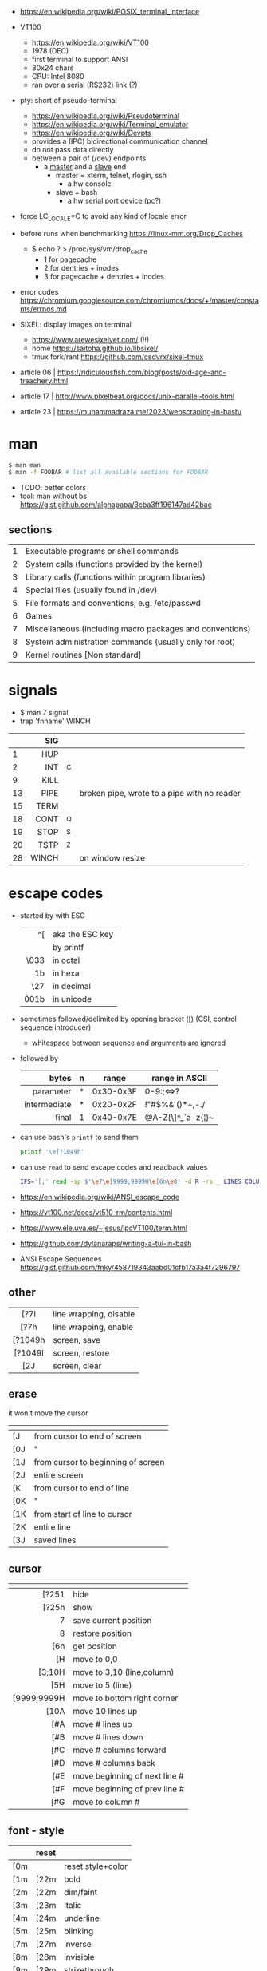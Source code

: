 - https://en.wikipedia.org/wiki/POSIX_terminal_interface

- VT100
  - https://en.wikipedia.org/wiki/VT100
  - 1978 (DEC)
  - first terminal to support ANSI
  - 80x24 chars
  - CPU: Intel 8080
  - ran over a serial (RS232) link (?)

- pty: short of pseudo-terminal
  - https://en.wikipedia.org/wiki/Pseudoterminal
  - https://en.wikipedia.org/wiki/Terminal_emulator
  - https://en.wikipedia.org/wiki/Devpts
  - provides a (IPC) bidirectional communication channel
  - do not pass data directly
  - between a pair of (/dev) endpoints
    [[https://blog.nelhage.com/images/posts/2009/12/termios.png]]
    - a _master_ and a _slave_ end
      - master = xterm, telnet, rlogin, ssh
        - a hw console
      - slave = bash
        - a hw serial port device (pc?)
    [[https://upload.wikimedia.org/wikipedia/commons/thumb/6/62/Termios-script-diagram.svg/910px-Termios-script-diagram.svg.png]]

- force LC_LOCALE=C to avoid any kind of locale error
- before runs when benchmarking https://linux-mm.org/Drop_Caches
  - $ echo ? > /proc/sys/vm/drop_cache
    - 1 for  pagecache
    - 2 for  dentries + inodes
    - 3 for  pagecache + dentries + inodes

- error codes https://chromium.googlesource.com/chromiumos/docs/+/master/constants/errnos.md

- SIXEL: display images on terminal
  - https://www.arewesixelyet.com/ (!!)
  - home https://saitoha.github.io/libsixel/
  - tmux fork/rant https://github.com/csdvrx/sixel-tmux

- article 06 | https://ridiculousfish.com/blog/posts/old-age-and-treachery.html
- article 17 | http://www.pixelbeat.org/docs/unix-parallel-tools.html
- article 23 | https://muhammadraza.me/2023/webscraping-in-bash/

* man
#+begin_src sh
  $ man man
  $ man -f FOOBAR # list all available sections for FOOBAR
#+end_src
- TODO: better colors
- tool: man without bs https://gist.github.com/alphapapa/3cba3ff196147ad42bac
** sections
|---+----------------------------------------------------------|
| 1 | Executable programs or shell commands                    |
| 2 | System calls (functions provided by the kernel)          |
| 3 | Library calls (functions within program libraries)       |
| 4 | Special files (usually found in /dev)                    |
| 5 | File formats and conventions, e.g. /etc/passwd           |
| 6 | Games                                                    |
| 7 | Miscellaneous (including macro packages and conventions) |
| 8 | System administration commands (usually only for root)   |
| 9 | Kernel routines [Non standard]                           |
|---+----------------------------------------------------------|
* signals

- $ man 7 signal
- trap 'fnname' WINCH
|----+-------+----+---------------------------------------------|
|    |   <r> |    |                                             |
|    |   SIG |    |                                             |
|----+-------+----+---------------------------------------------|
|  1 |   HUP |    |                                             |
|  2 |   INT | ^C |                                             |
|  9 |  KILL |    |                                             |
| 13 |  PIPE |    | broken pipe, wrote to a pipe with no reader |
| 15 |  TERM |    |                                             |
| 18 |  CONT | ^Q |                                             |
| 19 |  STOP | ^S |                                             |
| 20 |  TSTP | ^Z |                                             |
| 28 | WINCH |    | on window resize                            |
|----+-------+----+---------------------------------------------|
* escape codes

- started by with ESC
  |--------+-----------------|
  |    <r> |                 |
  |     ^[ | aka the ESC key |
  |     \e | by printf       |
  |   \033 | in octal        |
  |   \x1b | in hexa         |
  |    \27 | in decimal      |
  | \u001b | in unicode      |
  |--------+-----------------|

- sometimes followed/delimited by opening bracket ([) (CSI, control sequence introducer)
  - whitespace between sequence and arguments are ignored

- followed by
  |--------------+---+-----------+-------------------|
  |          <r> |   |           |                   |
  |        bytes | n | range     | range in ASCII    |
  |--------------+---+-----------+-------------------|
  |    parameter | * | 0x30-0x3F | 0-9:;<=>?         |
  | intermediate | * | 0x20-0x2F | !"#$%&'()*+,-./   |
  |        final | 1 | 0x40-0x7E | @A-Z[\]^_`a-z{¦}~ |
  |--------------+---+-----------+-------------------|

- can use bash's =printf= to send them
  #+begin_src sh
    printf '\e[?1049h'
  #+end_src

- can use =read= to send escape codes and readback values
  #+begin_src sh
  IFS='[;' read -sp $'\e7\e[9999;9999H\e[6n\e8' -d R -rs _ LINES COLUMNS
  #+end_src

- https://en.wikipedia.org/wiki/ANSI_escape_code
- https://vt100.net/docs/vt510-rm/contents.html
- https://www.ele.uva.es/~jesus/lpcVT100/term.html
- https://github.com/dylanaraps/writing-a-tui-in-bash

- ANSI Escape Sequences https://gist.github.com/fnky/458719343aabd01cfb17a3a4f7296797

** other
|---------+------------------------|
|   <c>   |                        |
|---------+------------------------|
|  [?7l   | line wrapping, disable |
|  [?7h   | line wrapping, enable  |
|---------+------------------------|
| [?1049h | screen, save           |
| [?1049l | screen, restore        |
|   [2J   | screen, clear          |
|---------+------------------------|
** erase
it won't move the cursor
|-----+------------------------------------|
| \e  |                                    |
|-----+------------------------------------|
| [J  | from cursor to end of screen       |
| [0J | "                                  |
| [1J | from cursor to beginning of screen |
| [2J | entire screen                      |
|-----+------------------------------------|
| [K  | from cursor to end of line         |
| [0K | "                                  |
| [1K | from start of line to cursor       |
| [2K | entire line                        |
| [3J | saved lines                        |
|-----+------------------------------------|
** cursor
|-------------+-------------------------------|
|         <r> |                               |
|          \e |                               |
|-------------+-------------------------------|
|       [?251 | hide                          |
|       [?25h | show                          |
|           7 | save current position         |
|           8 | restore position              |
|         [6n | get position                  |
|-------------+-------------------------------|
|          [H | move to 0,0                   |
|      [3;10H | move to 3,10 (line,column)    |
|         [5H | move to 5 (line)              |
| [9999;9999H | move to bottom right corner   |
|-------------+-------------------------------|
|        [10A | move 10 lines up              |
|         [#A | move # lines up               |
|         [#B | move # lines down             |
|         [#C | move # columns forward        |
|         [#D | move # columns back           |
|         [#E | move beginning of next line # |
|         [#F | move beginning of prev line # |
|         [#G | move to column #              |
|-------------+-------------------------------|
** font - style
|-----+-------+-------------------|
| \e  | reset |                   |
|-----+-------+-------------------|
| [0m |       | reset style+color |
| [1m | [22m  | bold              |
| [2m | [22m  | dim/faint         |
| [3m | [23m  | italic            |
| [4m | [24m  | underline         |
| [5m | [25m  | blinking          |
| [7m | [27m  | inverse           |
| [8m | [28m  | invisible         |
| [9m | [29m  | strikethrough     |
|-----+-------+-------------------|
** font - 8 colors

#+begin_src sh
'\e[1;31mHello'    # bold, red foreground.
'\e[2;37;41mWorld' # dimmed white foreground with red background.
#+end_src

FG = foreground color BG = background color
|---------+----+----|
| NAME    | FG | BG |
|---------+----+----|
| black   | 30 | 40 |
| red     | 31 | 41 |
| green   | 32 | 42 |
| yellow  | 33 | 43 |
| blue    | 34 | 44 |
| magenta | 35 | 45 |
| cyan    | 36 | 46 |
| white   | 37 | 47 |
| default | 39 | 49 |
| reset   |  0 |  0 |
|---------+----+----|
** font - 256 colors

#+begin_src sh
  '\e[38;5;{ID}m' # fg
  '\e[48;5;{ID}m' # bg
#+end_src

where ID is a color id between 0 and 255
#+ATTR_ORG: :width 500
[[https://user-images.githubusercontent.com/995050/47952855-ecb12480-df75-11e8-89d4-ac26c50e80b9.png]]

** font - rgb colors

#+begin_src sh
 '[38;2;{r};{g};{b}m' # fg color
 '[48;2;{r};{g};{b}m' # bg color
#+end_src

** video 23 |  Weaponizing Plain Text ANSI Escape Sequences as a Forensic Nightmare - STÖK https://www.youtube.com/watch?v=3T2Al3jdY38
* termios

- =stty=
  - a cli wrapper of termios functions: ~tcgetattr~ and ~tcsetattr~
  - for shell scripts
  |---------+-----------------------------------------------------------|
  | -a      | prints all flag of its ~struct termios~ in a readable way |
  | -F<DEV> | peek into a /dev/pts/N                                    |
  |---------+-----------------------------------------------------------|

- features
  1) line buffering
  2) echo
  3) line editing
  4) newline translation
     - \n to \r\n (terminal needs both)
  5) signal generation:
     - escape (^C or ^Z)
     - to signal (SIGINT,SIGTSTP)
- guide https://en.wikibooks.org/wiki/Serial_Programming/termios
- man https://www.man7.org/linux/man-pages/man3/termios.3.html
- https://blog.nelhage.com/2009/12/a-brief-introduction-to-termios/
- https://blog.nelhage.com/2009/12/a-brief-introduction-to-termios-termios3-and-stty/
- https://blog.nelhage.com/2010/01/a-brief-introduction-to-termios-signaling-and-job-control/
- https://baulderasec.wordpress.com/programando-2/programacion-con-linux/5-terminales/estructura-termios/
- http://www.unixwiz.net/techtips/termios-vmin-vtime.html
- https://www.youtube.com/watch?v=WvSOSyi5lWY
